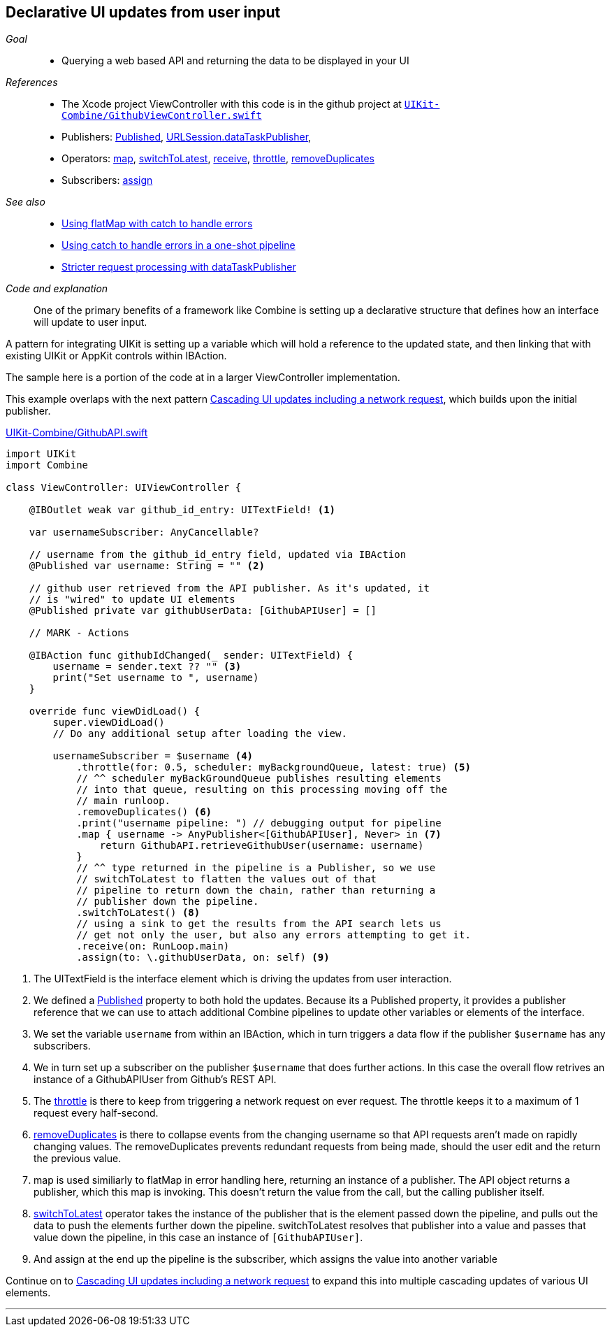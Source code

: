 [#patterns-update-interface-userinput]
== Declarative UI updates from user input

__Goal__::

* Querying a web based API and returning the data to be displayed in your UI

__References__::

* The Xcode project ViewController with this code is in the github project at https://github.com/heckj/swiftui-notes/blob/master/UIKit-Combine/GithubViewController.swift[`UIKit-Combine/GithubViewController.swift`]

* Publishers:
<<reference#reference-published,Published>>,
<<reference#reference-datataskpublisher,URLSession.dataTaskPublisher>>,
* Operators:
<<reference#reference-map,map>>,
<<reference#reference-switchtolatest,switchToLatest>>,
<<reference#reference-receive,receive>>,
<<reference#reference-throttle,throttle>>,
<<reference#reference-removeduplicates,removeDuplicates>>
* Subscribers:
<<reference#reference-assign,assign>>

__See also__::

* <<patterns#patterns-continual-error-handling,Using flatMap with catch to handle errors>>
* <<patterns#patterns-oneshot-error-handling,Using catch to handle errors in a one-shot pipeline>>
* <<patterns#patterns-datataskpublisher-trymap,Stricter request processing with dataTaskPublisher>>

__Code and explanation__::

One of the primary benefits of a framework like Combine is setting up a declarative structure that defines how an interface will update to user input.

A pattern for integrating UIKit is setting up a variable which will hold a reference to the updated state, and then linking that with existing UIKit or AppKit controls within IBAction.

The sample here is a portion of the code at in a larger ViewController implementation.

This example overlaps with the next pattern <<patterns#patterns-cascading-update-interface,Cascading UI updates including a network request>>, which builds upon the initial publisher.

.https://github.com/heckj/swiftui-notes/blob/master/UIKit-Combine/GithubAPI.swift[UIKit-Combine/GithubAPI.swift]
[source, swift]
----
import UIKit
import Combine

class ViewController: UIViewController {

    @IBOutlet weak var github_id_entry: UITextField! <1>

    var usernameSubscriber: AnyCancellable?

    // username from the github_id_entry field, updated via IBAction
    @Published var username: String = "" <2>

    // github user retrieved from the API publisher. As it's updated, it
    // is "wired" to update UI elements
    @Published private var githubUserData: [GithubAPIUser] = []

    // MARK - Actions

    @IBAction func githubIdChanged(_ sender: UITextField) {
        username = sender.text ?? "" <3>
        print("Set username to ", username)
    }

    override func viewDidLoad() {
        super.viewDidLoad()
        // Do any additional setup after loading the view.

        usernameSubscriber = $username <4>
            .throttle(for: 0.5, scheduler: myBackgroundQueue, latest: true) <5>
            // ^^ scheduler myBackGroundQueue publishes resulting elements
            // into that queue, resulting on this processing moving off the
            // main runloop.
            .removeDuplicates() <6>
            .print("username pipeline: ") // debugging output for pipeline
            .map { username -> AnyPublisher<[GithubAPIUser], Never> in <7>
                return GithubAPI.retrieveGithubUser(username: username)
            }
            // ^^ type returned in the pipeline is a Publisher, so we use
            // switchToLatest to flatten the values out of that
            // pipeline to return down the chain, rather than returning a
            // publisher down the pipeline.
            .switchToLatest() <8>
            // using a sink to get the results from the API search lets us
            // get not only the user, but also any errors attempting to get it.
            .receive(on: RunLoop.main)
            .assign(to: \.githubUserData, on: self) <9>
----

<1> The UITextField is the interface element which is driving the updates from user interaction.
<2> We defined a <<reference#reference-published,Published>> property to both hold the updates.
Because its a Published property, it provides a publisher reference that we can use to attach additional Combine pipelines to update other variables or elements of the interface.
<3> We set the variable `username` from within an IBAction, which in turn triggers a data flow if the publisher `$username` has any subscribers.
<4> We in turn set up a subscriber on the publisher `$username` that does further actions. In this case the overall flow retrives an instance of a GithubAPIUser from Github's REST API.
<5> The <<reference#reference-throttle,throttle>> is there to keep from triggering a network request on ever request.
The throttle keeps it to a maximum of 1 request every half-second.
<6> <<reference#reference-removeduplicates,removeDuplicates>> is there to collapse events from the changing username so that API requests aren't made on rapidly changing values.
The removeDuplicates prevents redundant requests from being made, should the user edit and the return the previous value.
<7> map is used similiarly to flatMap in error handling here, returning an instance of a publisher.
The API object returns a publisher, which this map is invoking.
This doesn't return the value from the call, but the calling publisher itself.
<8> <<reference#reference-switchtolatest,switchToLatest>> operator takes the instance of the publisher that is the element passed down the pipeline, and pulls out the data to push the elements further down the pipeline.
switchToLatest resolves that publisher into a value and passes that value down the pipeline, in this case an instance of `[GithubAPIUser]`.
<9> And assign at the end up the pipeline is the subscriber, which assigns the value into another variable

Continue on to <<patterns#patterns-cascading-update-interface,Cascading UI updates including a network request>> to expand this into multiple cascading updates of various UI elements.

// force a page break - in HTML rendering is just a <HR>
<<<
'''
